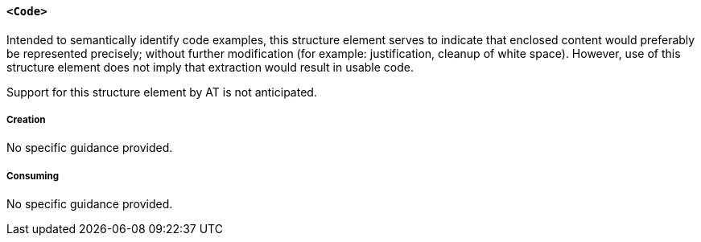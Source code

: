 [[SE_Code]]
==== `<Code>`

Intended to semantically identify code examples, this structure element serves to indicate that enclosed content would preferably be represented precisely; without further modification (for example: justification, cleanup of white space). However, use of this structure element does not imply that extraction would result in usable code.

Support for this structure element by AT is not anticipated.

===== Creation

No specific guidance provided.

===== Consuming

No specific guidance provided.
